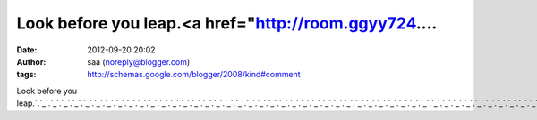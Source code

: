 Look before you leap.<a href="http://room.ggyy724....
#####################################################
:date: 2012-09-20 20:02
:author: saa (noreply@blogger.com)
:tags: http://schemas.google.com/blogger/2008/kind#comment

Look before you
leap.\ `.`_\ `.`_\ `.`_\ `.`_\ `.`_\ `.`_\ `.`_\ `.`_\ `.`_\ `.`_\ `.`_\ `.`_\ `.`_\ `.`_\ `.`_\ `.`_\ `.`_\ `.`_\ `.`_\ `.`_\ `.`_\ `.`_\ `.`_\ `.`_\ `.`_\ `.`_\ `.`_\ `.`_\ `.`_\ `.`_\ `.`_\ `.`_\ `.`_\ `.`_\ `.`_\ `.`_\ `.`_\ `.`_\ `.`_\ `.`_\ `.`_\ `.`_\ `.`_\ `.`_\ `.`_\ `.`_\ `.`_\ `.`_\ `.`_\ `.`_\ `.`_\ `.`_\ `.`_\ `.`_\ `.`_\ `.`_\ `.`_\ `.`_\ `.`_\ `.`_

.. _.: http://room.ggyy724.info
.. _.: http://sexy.ggyy724.info
.. _.: http://sg.ggyy724.info
.. _.: http://show.ggyy724.info
.. _.: http://skylove.ggyy724.info
.. _.: http://song.ggyy724.info
.. _.: http://sos.ggyy724.info
.. _.: http://spicy.ggyy724.info
.. _.: http://spring.ggyy724.info
.. _.: http://star.ggyy724.info
.. _.: http://talk.ggyy724.info
.. _.: http://top.ggyy724.info
.. _.: http://tv.ggyy724.info
.. _.: http://twkiss.ggyy724.info
.. _.: http://ut.ggyy724.info
.. _.: http://video.ggyy724.info
.. _.: http://warm.ggyy724.info
.. _.: http://weblove.ggyy724.info
.. _.: http://wiki.ggyy724.info
.. _.: http://wow.ggyy724.info
.. _.: http://ggyy680.info
.. _.: http://www.ggyy680.info
.. _.: http://080.ggyy680.info
.. _.: http://18baby.ggyy680.info
.. _.: http://18room.ggyy680.info
.. _.: http://18sex.ggyy680.info
.. _.: http://1by1.ggyy680.info
.. _.: http://38mm.ggyy680.info
.. _.: http://69.ggyy680.info
.. _.: http://85cc.ggyy680.info
.. _.: http://999.ggyy680.info
.. _.: http://acg.ggyy680.info
.. _.: http://aio.ggyy680.info
.. _.: http://album.ggyy680.info
.. _.: http://apple.ggyy680.info
.. _.: http://baby.ggyy680.info
.. _.: http://bar.ggyy680.info
.. _.: http://beauty.ggyy680.info
.. _.: http://body.ggyy680.info
.. _.: http://book.ggyy680.info
.. _.: http://cam.ggyy680.info
.. _.: http://candy.ggyy680.info
.. _.: http://ch5.ggyy680.info
.. _.: http://channel.ggyy680.info
.. _.: http://chat.ggyy680.info
.. _.: http://cool.ggyy680.info
.. _.: http://cup.ggyy680.info
.. _.: http://cute.ggyy680.info
.. _.: http://dd.ggyy680.info
.. _.: http://dk.ggyy680.info
.. _.: http://dolove.ggyy680.info
.. _.: http://easy.ggyy680.info
.. _.: http://egg.ggyy680.info
.. _.: http://ez.ggyy680.info
.. _.: http://face.ggyy680.info
.. _.: http://g8mm.ggyy680.info
.. _.: http://game.ggyy680.info
.. _.: http://girl.ggyy680.info
.. _.: http://go.ggyy680.info
.. _.: http://go2av.ggyy680.info
